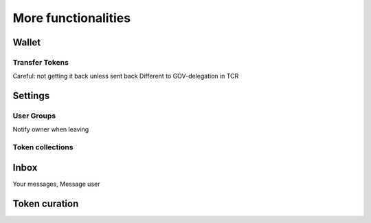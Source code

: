More functionalities
====================

Wallet
~~~~~~


.. image:: images/Wallet.png
   :scale: 35%

Transfer Tokens
^^^^^^^^^^^^^^^
Careful: not getting it back unless sent back
Different to GOV-delegation in TCR

.. image:: images/Transfer.png
   :scale: 80%

Settings
~~~~~~~~

.. image:: images/Settings.png
   :scale: 80%

User Groups
^^^^^^^^^^^

.. image:: images/Groups.png
   :scale: 60%

.. image:: images/GroupEdit.png
   :scale: 60%

Notify owner when leaving

Token collections
^^^^^^^^^^^^^^^^^

.. image:: images/Collections.png
   :scale: 80%

.. image:: images/CollectionDetails.png
   :scale: 80%

.. image:: images/CollectionEdit.png
   :scale: 80%

Inbox
~~~~~
Your messages, Message user

.. image:: images/Inbox.png
   :scale: 80%

Token curation
~~~~~~~~~~~~~~

.. image:: images/TokenCuration.png
   :scale: 80%
